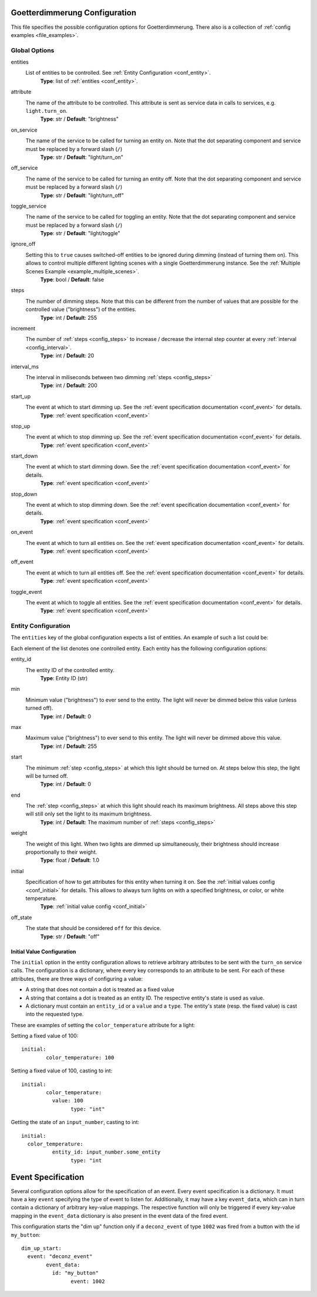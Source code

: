 Goetterdimmerung Configuration
===============================

.. _file_config:

This file specifies the possible configuration options for Goetterdimmerung. There also is a collection of :ref:`config examples <file_examples>`.

Global Options
--------------

entities
  List of entities to be controlled. See :ref:`Entity Configuration <conf_entity>`.
	**Type**: list of :ref:`entities <conf_entity>`.

attribute
  The name of the attribute to be controlled. This attribute is sent as service data in calls to services, e.g. ``light.turn_on``.
	**Type**: str
	/ **Default**: "brightness"

on_service
  The name of the service to be called for turning an entity on. Note that the dot separating component and service must be replaced by a forward slash (``/``)
	**Type**: str
	/ **Default**: "light/turn_on"

off_service
  The name of the service to be called for turning an entity off. Note that the dot separating component and service must be replaced by a forward slash (``/``)
	**Type**: str
	/ **Default**: "light/turn_off"

toggle_service
  The name of the service to be called for toggling an entity. Note that the dot separating component and service must be replaced by a forward slash (``/``)
	**Type**: str
	/ **Default**: "light/toggle"

ignore_off
  Setting this to ``true`` causes switched-off entities to be ignored during dimming (instead of turning them on). This allows to control multiple different lighting scenes with a single Goetterdimmerung instance. See the :ref:`M̀ultiple Scenes Example <example_multiple_scenes>`.
	**Type**: bool
	/ **Default**: false
	
.. _config_steps:

steps
  The number of dimming steps. Note that this can be different from the number of values that are possible for the controlled value ("brightness") of the entities.
	**Type**: int
	/ **Default**: 255

.. _config_increment:

increment
  The number of :ref:`steps <config_steps>` to increase / decrease the internal step counter at every :ref:`interval <config_interval>`.
	**Type**: int
	/ **Default**: 20

.. _config_interval:

interval_ms
  The interval in miliseconds between two dimming :ref:`steps <config_steps>`
	**Type**: int
	/ **Default**: 200

start_up
  The event at which to start dimming up. See the :ref:`event specification documentation <conf_event>` for details.
	**Type**: :ref:`event specification <conf_event>`

stop_up
  The event at which to stop dimming up. See the :ref:`event specification documentation <conf_event>` for details.
	**Type**: :ref:`event specification <conf_event>`

start_down
  The event at which to start dimming down. See the :ref:`event specification documentation <conf_event>` for details.
	**Type**: :ref:`event specification <conf_event>`

stop_down
  The event at which to stop dimming down. See the :ref:`event specification documentation <conf_event>` for details.
	**Type**: :ref:`event specification <conf_event>`

on_event
  The event at which to turn all entities on. See the :ref:`event specification documentation <conf_event>` for details.
	**Type**: :ref:`event specification <conf_event>`

off_event
  The event at which to turn all entities off. See the :ref:`event specification documentation <conf_event>` for details.
	**Type**: :ref:`event specification <conf_event>`

toggle_event
  The event at which to toggle all entities. See the :ref:`event specification documentation <conf_event>` for details.
	**Type**: :ref:`event specification <conf_event>`
	

.. _conf_entity:

Entity Configuration
--------------------

The ``entities`` key of the global configuration expects a list of entities. An example of such a list could be:

.. code-block: yaml

	my_dimmer:
		[…]
		entities:
			- entity_id: light.some_light
				min: 10
				max: 255
			- entity_id: light.other_light
				start: 100

Each element of the list denotes one controlled entity. Each entity has the following configuration options:

entity_id
  The entity ID of the controlled entity.
	**Type**: Entity ID (str)

min
  Minimum value ("brightness") to ever send to the entity. The light will never be dimmed below this value (unless turned off).
	**Type**: int
	/ **Default**: 0

max
  Maximum value ("brightness") to ever send to this entity. The light will never be dimmed above this value.
	**Type**: int
	/ **Default**: 255

start
  The minimum :ref:`step <config_steps>` at which this light should be turned on. At steps below this step, the light will be turned off.
	**Type**: int
	/ **Default**: 0

end
  The :ref:`step <config_steps>` at which this light should reach its maximum brightness. All steps above this step will still only set the light to its maximum brightness.
	**Type**: int
	/ **Default**: The maximum number of :ref:`steps <config_steps>`

weight
  The weight of this light. When two lights are dimmed up simultaneously, their brightness should increase proportionally to their weight.
	**Type**: float
	/ **Default**: 1.0

initial
  Specification of how to get attributes for this entity when turning it on. See the :ref:`initial values config <conf_initial>` for details. This allows to always turn lights on with a specified brightness, or color, or white temperature.
	**Type**: :ref:`initial value config <conf_initial>`

off_state
  The state that should be considered ``off`` for this device.
	**Type**: str
	/ **Default**: "off"

.. _conf_initial:

Initial Value Configuration
^^^^^^^^^^^^^^^^^^^^^^^^^^^

The ``initial`` option in the entity configuration allows to retrieve arbitrary attributes to be sent with the ``turn_on`` service calls. The configuration is a dictionary, where every key corresponds to an attribute to be sent. For each of these attributes, there are three ways of configuring a value:

* A string that does not contain a dot is treated as a fixed value
* A string that contains a dot is treated as an entity ID. The respective entity's state is used as value.
* A dictionary must contain an ``entity_id`` or a ``value`` and a ``type``. The entity's state (resp. the fixed value) is cast into the requested type.

These are examples of setting the ``color_temperature`` attribute for a light:

Setting a fixed value of 100::

  initial:
	  color_temperature: 100

Setting a fixed value of 100, casting to int::

  initial:
	  color_temperature:
	    value: 100
		  type: "int"

Getting the state of an ``input_number``, casting to int::
	
	initial:
	  color_temperature:
		  entity_id: input_number.some_entity
			type: "int
	

.. _conf_event:

Event Specification
===================

Several configuration options allow for the specification of an event. Every event specification is a dictionary. It must have a key ``event`` specifying the type of event to listen for. Additionally, it may have a key ``event_data``, which can in turn contain a dictionary of arbitrary key-value mappings. The respective function will only be triggered if every key-value mapping in the ``event_data`` dictionary is also present in the event data of the fired event.

This configuration starts the "dim up" function only if a ``deconz_event`` of type ``1002`` was fired from a button with the id ``my_button``::
	
	dim_up_start:
	  event: "deconz_event"
		event_data:
		  id: "my_button"
			event: 1002
